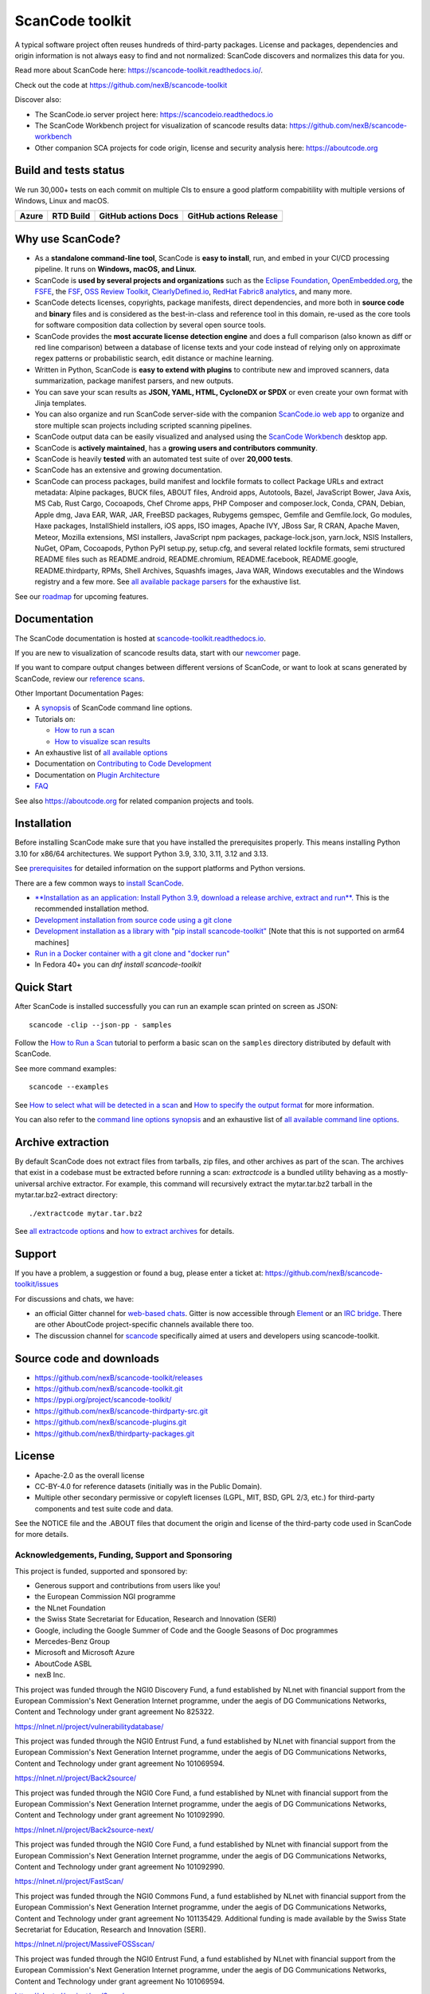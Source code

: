 ================
ScanCode toolkit
================

A typical software project often reuses hundreds of third-party packages.
License and packages, dependencies and origin information is not always easy to
find and not normalized: ScanCode discovers and normalizes this data for you.

Read more about ScanCode here: https://scancode-toolkit.readthedocs.io/.

Check out the code at https://github.com/nexB/scancode-toolkit

Discover also:

- The ScanCode.io server project here: https://scancodeio.readthedocs.io
- The ScanCode Workbench project for visualization of scancode results data:
  https://github.com/nexB/scancode-workbench
- Other companion SCA projects for code origin, license and security analysis
  here: https://aboutcode.org


Build and tests status
======================

We run 30,000+ tests on each commit on multiple CIs to ensure a good platform
compabitility with multiple versions of Windows, Linux and macOS.

+------------+--------------+-------------------------+----------------------------+
| **Azure**  | **RTD Build**| **GitHub actions Docs** | **GitHub actions Release** |
+============+==============+=========================+============================+
|  |azure|   | |docs-rtd|   |  |docs-github-actions|  |  |release-github-actions|  |
+------------+--------------+-------------------------+----------------------------+


Why use ScanCode?
=================

- As a **standalone command-line tool**, ScanCode is **easy to install**, run,
  and embed in your CI/CD processing pipeline.
  It runs on **Windows, macOS, and Linux**.

- ScanCode is **used by several projects and organizations** such as
  the `Eclipse Foundation <https://www.eclipse.org>`_,
  `OpenEmbedded.org <https://www.openembedded.org>`_,
  the `FSFE <https://www.fsfe.org>`_,
  the `FSF <https://www.fsf.org>`_,
  `OSS Review Toolkit <http://oss-review-toolkit.org>`_,
  `ClearlyDefined.io <https://clearlydefined.io/>`_,
  `RedHat Fabric8 analytics <https://github.com/fabric8-analytics>`_,
  and many more.

- ScanCode detects licenses, copyrights, package manifests, direct dependencies,
  and more both in **source code** and **binary** files and is considered as the
  best-in-class and reference tool in this domain, re-used as the core tools for
  software composition data collection by several open source tools.

- ScanCode provides the **most accurate license detection engine** and does a
  full comparison (also known as diff or red line comparison) between a database
  of license texts and your code instead of relying only on approximate regex
  patterns or probabilistic search, edit distance or machine learning.

- Written in Python, ScanCode is **easy to extend with plugins** to contribute
  new and improved scanners, data summarization, package manifest parsers, and
  new outputs.

- You can save your scan results as **JSON, YAML, HTML, CycloneDX or SPDX** or
  even create your own format with Jinja templates.

- You can also organize and run ScanCode server-side with the
  companion `ScanCode.io web app <https://github.com/nexB/scancode.io>`_
  to organize and store multiple scan projects including scripted scanning pipelines.

- ScanCode output data can be easily visualized and analysed using the
  `ScanCode Workbench <https://github.com/nexB/scancode-workbench>`_ desktop app.

- ScanCode is **actively maintained**, has a **growing users and contributors
  community**.

- ScanCode is heavily **tested** with an automated test suite of over **20,000 tests**.

- ScanCode has an extensive and growing documentation.

- ScanCode can process packages, build manifest and lockfile formats to collect
  Package URLs and extract metadata: Alpine packages, BUCK files, ABOUT files,
  Android apps, Autotools, Bazel, JavaScript Bower, Java Axis, MS Cab,
  Rust Cargo, Cocoapods, Chef Chrome apps, PHP Composer and composer.lock,
  Conda, CPAN, Debian, Apple dmg, Java EAR, WAR, JAR, FreeBSD packages,
  Rubygems gemspec, Gemfile and Gemfile.lock, Go modules, Haxe packages,
  InstallShield installers, iOS apps, ISO images, Apache IVY, JBoss Sar,
  R CRAN, Apache Maven, Meteor, Mozilla extensions, MSI installers,
  JavaScript npm packages, package-lock.json, yarn.lock, NSIS Installers,
  NuGet, OPam, Cocoapods, Python PyPI setup.py, setup.cfg, and
  several related lockfile formats, semi structured README
  files such as README.android, README.chromium, README.facebook, README.google,
  README.thirdparty, RPMs, Shell Archives, Squashfs images, Java WAR, Windows
  executables and the Windows registry
  and a few more. See `all available package parsers <https://scancode-toolkit.readthedocs.io/en/stable/reference/available_package_parsers.html>`_
  for the exhaustive list.

See our `roadmap <https://scancode-toolkit.readthedocs.io/en/latest/contribute/roadmap.html>`_
for upcoming features.


Documentation
=============

The ScanCode documentation is hosted at
`scancode-toolkit.readthedocs.io <https://scancode-toolkit.readthedocs.io/en/latest/>`_.

If you are new to visualization of scancode results data, start with our
`newcomer <https://scancode-toolkit.readthedocs.io/en/latest/getting-started/newcomer.html>`_ page.

If you want to compare output changes between different versions of ScanCode,
or want to look at  scans generated by ScanCode, review our
`reference scans <https://github.com/nexB/scancode-toolkit-reference-scans>`_.

Other Important Documentation Pages:

- A `synopsis <https://scancode-toolkit.readthedocs.io/en/latest/cli-reference/synopsis.html>`_
  of ScanCode command line options.

- Tutorials on:

  - `How to run a scan <https://scancode-toolkit.readthedocs.io/en/latest/tutorials/how_to_run_a_scan.html>`_
  - `How to visualize scan results <https://scancode-toolkit.readthedocs.io/en/latest/tutorials/how_to_visualize_scan_results.html>`_

- An exhaustive list of `all available options <https://scancode-toolkit.readthedocs.io/en/latest/cli-reference/list-options.html>`_

- Documentation on `Contributing to Code Development <https://scancode-toolkit.readthedocs.io/en/latest/contribute/contrib_dev.html>`_

- Documentation on `Plugin Architecture <https://scancode-toolkit.readthedocs.io/en/latest/plugins/plugin_arch.html>`_

- `FAQ <https://scancode-toolkit.readthedocs.io/en/latest/misc/faq.html>`_

See also https://aboutcode.org for related companion projects and tools.


Installation
============

Before installing ScanCode make sure that you have installed the prerequisites
properly. This means installing Python 3.10 for x86/64 architectures.
We support Python 3.9, 3.10, 3.11, 3.12 and 3.13.

See `prerequisites <https://scancode-toolkit.readthedocs.io/en/latest/getting-started/install.html#prerequisites>`_
for detailed information on the support platforms and Python versions.

There are a few common ways to `install ScanCode <https://scancode-toolkit.readthedocs.io/en/latest/getting-started/install.html>`_.

- `**Installation as an application: Install Python 3.9, download a release archive, extract and run**.
  <https://scancode-toolkit.readthedocs.io/en/latest/getting-started/install.html#installation-as-an-application-downloading-releases>`_
  This is the recommended installation method.

- `Development installation from source code using a git clone
  <https://scancode-toolkit.readthedocs.io/en/latest/getting-started/install.html#installation-from-source-code-git-clone>`_

- `Development installation as a library with "pip install scancode-toolkit"
  <https://scancode-toolkit.readthedocs.io/en/latest/getting-started/install.html#pip-install>`_
  [Note that this is not supported on arm64 machines]

- `Run in a Docker container with a git clone and "docker run"
  <https://scancode-toolkit.readthedocs.io/en/latest/getting-started/install.html#installation-via-docker>`_

- In Fedora 40+ you can `dnf install scancode-toolkit`


Quick Start
===========

After ScanCode is installed successfully you can run an example scan printed on screen as JSON::

    scancode -clip --json-pp - samples

Follow the `How to Run a Scan <https://scancode-toolkit.readthedocs.io/en/latest/tutorials/how_to_run_a_scan.html>`_
tutorial to perform a basic scan on the ``samples`` directory distributed by
default with ScanCode.

See more command examples::

    scancode --examples

See `How to select what will be detected in a scan
<https://scancode-toolkit.readthedocs.io/en/latest/tutorials/how_to_set_what_will_be_detected_in_a_scan.html>`_
and `How to specify the output format <https://scancode-toolkit.readthedocs.io/en/latest/tutorials/how_to_format_scan_output.html>`_
for more information.

You can also refer to the `command line options synopsis
<https://scancode-toolkit.readthedocs.io/en/latest/cli-reference/synopsis.html>`_
and an exhaustive list of `all available command line options
<https://scancode-toolkit.readthedocs.io/en/latest/cli-reference/list-options.html>`_.


Archive extraction
==================

By default ScanCode does not extract files from tarballs, zip files, and
other archives as part of the scan. The archives that exist in a codebase
must be extracted before running a scan: `extractcode` is a bundled utility
behaving as a mostly-universal archive extractor. For example, this command will
recursively extract the mytar.tar.bz2 tarball in the mytar.tar.bz2-extract
directory::

    ./extractcode mytar.tar.bz2

See `all extractcode options <https://scancode-toolkit.readthedocs.io/en/latest/cli-reference/list-options.html#all-extractcode-options>`_
and `how to extract archives <https://scancode-toolkit.readthedocs.io/en/latest/tutorials/how_to_extract_archives.html>`_ for details.


Support
=======

If you have a problem, a suggestion or found a bug, please enter a ticket at:
https://github.com/nexB/scancode-toolkit/issues

For discussions and chats, we have:

* an official Gitter channel for `web-based chats
  <https://matrix.to/#/#aboutcode-org_discuss:gitter.im>`_.
  Gitter is now accessible through `Element <https://element.io/download>`_
  or an `IRC bridge <https://matrix-org.github.io/matrix-appservice-irc/latest/usage.html>`_.
  There are other AboutCode project-specific channels available there too.

* The discussion channel for `scancode <https://matrix.to/#/#aboutcode-org_scancode:gitter.im>`_
  specifically aimed at users and developers using scancode-toolkit.

Source code and downloads
=========================

* https://github.com/nexB/scancode-toolkit/releases
* https://github.com/nexB/scancode-toolkit.git
* https://pypi.org/project/scancode-toolkit/
* https://github.com/nexB/scancode-thirdparty-src.git
* https://github.com/nexB/scancode-plugins.git
* https://github.com/nexB/thirdparty-packages.git

License
=======

* Apache-2.0 as the overall license
* CC-BY-4.0 for reference datasets (initially was in the Public Domain).
* Multiple other secondary permissive or copyleft licenses (LGPL, MIT,
  BSD, GPL 2/3, etc.) for third-party components and test suite code and data.


See the NOTICE file and the .ABOUT files that document the origin and license of
the third-party code used in ScanCode for more details.



.. |azure| image:: https://dev.azure.com/nexB/scancode-toolkit/_apis/build/status/nexB.scancode-toolkit?branchName=develop
    :target: https://dev.azure.com/nexB/scancode-toolkit/_build/latest?definitionId=1&branchName=develop
    :alt: Azure tests status (Linux, macOS, Windows)

.. |docs-rtd| image:: https://readthedocs.org/projects/scancode-toolkit/badge/?version=latest
    :target: https://scancode-toolkit.readthedocs.io/en/latest/?badge=latest
    :alt: Documentation Status

.. |docs-github-actions| image:: https://github.com/nexB/scancode-toolkit/actions/workflows/docs-ci.yml/badge.svg?branch=develop
    :target: https://github.com/nexB/scancode-toolkit/actions/workflows/docs-ci.yml
    :alt: Documentation Tests

.. |release-github-actions| image:: https://github.com/nexB/scancode-toolkit/actions/workflows/scancode-release.yml/badge.svg?event=push
    :target: https://github.com/nexB/scancode-toolkit/actions/workflows/scancode-release.yml
    :alt: Release tests


Acknowledgements, Funding, Support and Sponsoring
--------------------------------------------------------

This project is funded, supported and sponsored by:

- Generous support and contributions from users like you!
- the European Commission NGI programme
- the NLnet Foundation
- the Swiss State Secretariat for Education, Research and Innovation (SERI)
- Google, including the Google Summer of Code and the Google Seasons of Doc programmes
- Mercedes-Benz Group
- Microsoft and Microsoft Azure
- AboutCode ASBL
- nexB Inc.


|europa|   |dgconnect|

|ngi|   |nlnet|

|aboutcode|  |nexb|


This project was funded through the NGI0 Discovery Fund, a fund established by NLnet with financial
support from the European Commission's Next Generation Internet programme, under the aegis of DG
Communications Networks, Content and Technology under grant agreement No 825322.

|ngidiscovery| https://nlnet.nl/project/vulnerabilitydatabase/


This project was funded through the NGI0 Entrust Fund, a fund established by NLnet with financial
support from the European Commission's Next Generation Internet programme, under the aegis of DG
Communications Networks, Content and Technology under grant agreement No 101069594.

|ngizeroentrust| https://nlnet.nl/project/Back2source/


This project was funded through the NGI0 Core Fund, a fund established by NLnet with financial
support from the European Commission's Next Generation Internet programme, under the aegis of DG
Communications Networks, Content and Technology under grant agreement No 101092990.

|ngizerocore| https://nlnet.nl/project/Back2source-next/


This project was funded through the NGI0 Core Fund, a fund established by NLnet with financial
support from the European Commission's Next Generation Internet programme, under the aegis of DG
Communications Networks, Content and Technology under grant agreement No 101092990.

|ngizerocore| https://nlnet.nl/project/FastScan/


This project was funded through the NGI0 Commons Fund, a fund established by NLnet with financial
support from the European Commission's Next Generation Internet programme, under the aegis of DG
Communications Networks, Content and Technology under grant agreement No 101135429. Additional
funding is made available by the Swiss State Secretariat for Education, Research and Innovation
(SERI).

|ngizerocommons| |swiss| https://nlnet.nl/project/MassiveFOSSscan/

This project was funded through the NGI0 Entrust Fund, a fund established by NLnet with financial
support from the European Commission's Next Generation Internet programme, under the aegis of DG
Communications Networks, Content and Technology under grant agreement No 101069594.

|ngizeroentrust| https://nlnet.nl/project/purl2sym/


.. |nlnet| image:: https://nlnet.nl/logo/banner.png
    :target: https://nlnet.nl
    :height: 50
    :alt: NLnet foundation logo

.. |ngi| image:: https://ngi.eu/wp-content/uploads/thegem-logos/logo_8269bc6efcf731d34b6385775d76511d_1x.png
    :target: https://ngi.eu35
    :height: 50
    :alt: NGI logo

.. |nexb| image:: https://nexb.com/wp-content/uploads/2022/04/nexB.svg
    :target: https://nexb.com
    :height: 30
    :alt: nexB logo

.. |europa| image:: https://ngi.eu/wp-content/uploads/sites/77/2017/10/bandiera_stelle.png
    :target: http://ec.europa.eu/index_en.htm
    :height: 40
    :alt: Europa logo

.. |aboutcode| image:: https://aboutcode.org/wp-content/uploads/2023/10/AboutCode.svg
    :target: https://aboutcode.org/
    :height: 30
    :alt: AboutCode logo

.. |swiss| image:: https://www.sbfi.admin.ch/sbfi/en/_jcr_content/logo/image.imagespooler.png/1493119032540/logo.png
    :target: https://www.sbfi.admin.ch/sbfi/en/home/seri/seri.html
    :height: 40
    :alt: Swiss logo

.. |dgconnect| image:: https://commission.europa.eu/themes/contrib/oe_theme/dist/ec/images/logo/positive/logo-ec--en.svg
    :target: https://commission.europa.eu/about-european-commission/departments-and-executive-agencies/communications-networks-content-and-technology_en
    :height: 40
    :alt: EC DG Connect logo

.. |ngizerocore| image:: https://nlnet.nl/image/logos/NGI0_tag.svg
    :target: https://nlnet.nl/core
    :height: 40
    :alt: NGI Zero Core Logo

.. |ngizerocommons| image:: https://nlnet.nl/image/logos/NGI0_tag.svg
    :target: https://nlnet.nl/commonsfund/
    :height: 40
    :alt: NGI Zero Commons Logo

.. |ngizeropet| image:: https://nlnet.nl/image/logos/NGI0PET_tag.svg
    :target: https://nlnet.nl/PET
    :height: 40
    :alt: NGI Zero PET logo

.. |ngizeroentrust| image:: https://nlnet.nl/image/logos/NGI0Entrust_tag.svg
    :target: https://nlnet.nl/entrust
    :height: 38
    :alt: NGI Zero Entrust logo

.. |ngiassure| image:: https://nlnet.nl/image/logos/NGIAssure_tag.svg
    :target: https://nlnet.nl/image/logos/NGIAssure_tag.svg
    :height: 32
    :alt: NGI Assure logo

.. |ngidiscovery| image:: https://nlnet.nl/image/logos/NGI0Discovery_tag.svg
    :target: https://nlnet.nl/discovery/
    :height: 40
    :alt: NGI Discovery logo
